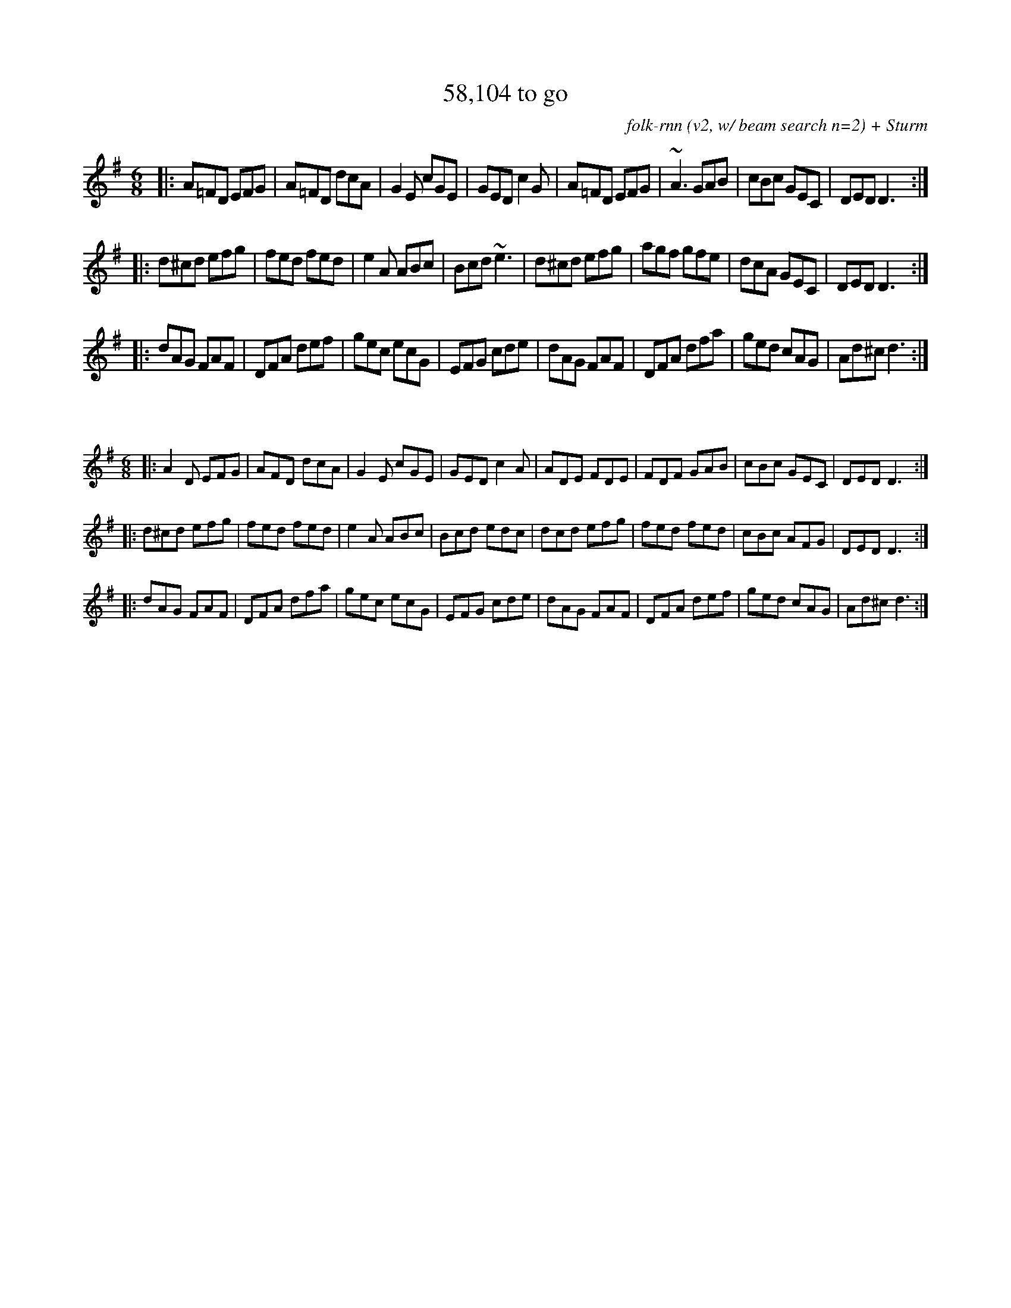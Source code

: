 X:43
T:58,104 to go
C:folk-rnn (v2, w/ beam search n=2) + Sturm
M:6/8
K:Dmix
|:A=FD EFG|A=FD dcA|G2E cGE|GED c2G|A=FD EFG|~A3 GAB|cBc GEC|DED D3:|
|:d^cd efg|fed fed|e2A ABc|Bcd ~e3|d^cd efg|agf gfe|dcA GEC|DED D3:|
|:dAG FAF|DFA def|gec ecG|EFG cde|dAG FAF|DFA dfa|ged cAG|Ad^c d3:|

X:44
%%scale 0.6
M:6/8
K:Dmix
|:A2D EFG|AFD dcA|G2E cGE|GED c2A|ADE FDE|FDF GAB|cBc GEC|DED D3:|
|:d^cd efg|fed fed|e2A ABc|Bcd edc|dcd efg|fed fed|cBc AFG|DED D3:|
|:dAG FAF|DFA dfa|gec ecG|EFG cde|dAG FAF|DFA def|ged cAG|Ad^c d3:|
